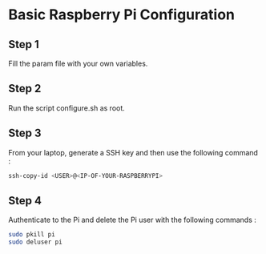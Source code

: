 
* Basic Raspberry Pi Configuration

** Step 1
Fill the param file with your own variables.

** Step 2
Run the script configure.sh as root.

** Step 3
From your laptop, generate a SSH key and then use the following command :

#+BEGIN_SRC bash
ssh-copy-id <USER>@<IP-OF-YOUR-RASPBERRYPI>
#+END_SRC

** Step 4
Authenticate to the Pi and delete the Pi user with the following commands :

#+BEGIN_SRC bash
sudo pkill pi
sudo deluser pi
#+END_SRC
